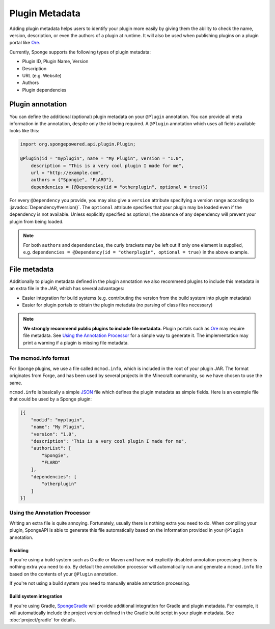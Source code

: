 ===============
Plugin Metadata
===============

.. javadoc-import::
    org.spongepowered.api.plugin.Dependency

Adding plugin metadata helps users to identify your plugin more easily by giving them the ability to check the name,
version, description, or even the authors of a plugin at runtime. It will also be used when publishing plugins on a plugin
portal like Ore_.

Currently, Sponge supports the following types of plugin metadata:

* Plugin ID, Plugin Name, Version
* Description
* URL (e.g. Website)
* Authors
* Plugin dependencies

Plugin annotation
=================

You can define the additional (optional) plugin metadata on your ``@Plugin`` annotation. You can provide all meta
information in the annotation, despite only the id being required. A ``@Plugin`` annotation which uses all fields
available looks like this:

.. code-block:: java

    import org.spongepowered.api.plugin.Plugin;

    @Plugin(id = "myplugin", name = "My Plugin", version = "1.0",
        description = "This is a very cool plugin I made for me",
        url = "http://example.com",
        authors = {"Spongie", "FLARD"},
        dependencies = {@Dependency(id = "otherplugin", optional = true)})

For every ``@Dependency`` you provide, you may also give a ``version`` attribute specifying a version range according to
:javadoc:`Dependency#version()`. The ``optional`` attribute specifies that your plugin may be loaded even if the
dependency is not available. Unless explicitly specified as optional, the absence of any dependency will prevent your
plugin from being loaded.

.. note::
    For both ``authors`` and ``dependencies``, the curly brackets may be left out if only one element is supplied, e.g.
    ``dependencies = @Dependency(id = "otherplugin", optional = true)`` in the above example.


File metadata
=============

Additionally to plugin metadata defined in the plugin annotation we also recommend plugins to include this metadata in
an extra file in the JAR, which has several advantages:

* Easier integration for build systems (e.g. contributing the version from the build system into plugin metadata)
* Easier for plugin portals to obtain the plugin metadata (no parsing of class files necessary)

.. note::
    **We strongly recommend public plugins to include file metadata.** Plugin portals such as Ore_ may require
    file metadata. See `Using the Annotation Processor`_ for a simple way to generate it. The
    implementation may print a warning if a plugin is missing file metadata.

The mcmod.info format
~~~~~~~~~~~~~~~~~~~~~

For Sponge plugins, we use a file called ``mcmod.info``, which is included in the root of your plugin JAR. The format
originates from Forge, and has been used by several projects in the Minecraft community, so we have chosen to use the same.

``mcmod.info`` is basically a simple JSON_ file which defines the plugin metadata as simple fields. Here is an example
file that could be used by a Sponge plugin:

.. code-block:: json

    [{
        "modid": "myplugin",
        "name": "My Plugin",
        "version": "1.0",
        "description": "This is a very cool plugin I made for me",
        "authorList": [
            "Spongie",
            "FLARD"
        ],
        "dependencies": [
            "otherplugin"
        ]
    }]

Using the Annotation Processor
~~~~~~~~~~~~~~~~~~~~~~~~~~~~~~

Writing an extra file is quite annoying. Fortunately, usually there is nothing extra you need to do. When compiling
your plugin, SpongeAPI is able to generate this file automatically based on the information provided in your
``@Plugin`` annotation.

Enabling
--------

If you're using a build system such as Gradle or Maven and have not explicitly disabled annotation processing there is
nothing extra you need to do. By default the annotation processor will automatically run and generate a ``mcmod.info``
file based on the contents of your ``@Plugin`` annotation.

If you're not using a build system you need to manually enable annotation processing.

Build system integration
------------------------

If you're using Gradle, `SpongeGradle <start/project/gradle>`_ will provide additional integration for Gradle and
plugin metadata. For example, it will automatically include the project version defined in the Gradle build script in
your plugin metadata. See :doc:`project/gradle` for details.

.. _Ore: https://github.com/SpongePowered/Ore
.. _JSON: https://en.wikipedia.org/wiki/JSON
